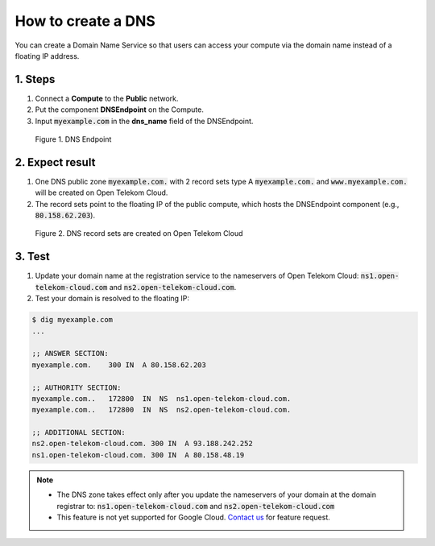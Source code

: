 *******************
How to create a DNS
*******************

.. _DNS:

You can create a Domain Name Service so that users can access your compute via the domain name instead of a floating IP address.

1. Steps
========

1. Connect a **Compute** to the **Public** network.
2. Put the component **DNSEndpoint** on the Compute.
3. Input :code:`myexample.com` in the **dns_name** field of the DNSEndpoint.

.. figure:: /_static/images/service-catalogs/dns1.png
  :width: 800

  Figure 1. DNS Endpoint

2. Expect result
================

1. One DNS public zone :code:`myexample.com.` with 2 record sets type A :code:`myexample.com.` and :code:`www.myexample.com.`  will be created on Open Telekom Cloud.

2. The record sets point to the floating IP of the public compute, which hosts the DNSEndpoint component (e.g., :code:`80.158.62.203`).

.. figure:: /_static/images/service-catalogs/dns2.png
  :width: 800

  Figure 2. DNS record sets are created on Open Telekom Cloud

3. Test
=======

1. Update your domain name at the registration service to the nameservers of Open Telekom Cloud: :code:`ns1.open-telekom-cloud.com` and :code:`ns2.open-telekom-cloud.com`.
2. Test your domain is resolved to the floating IP:

.. code-block:: bash

  $ dig myexample.com
  ...

  ;; ANSWER SECTION:
  myexample.com.    300 IN  A 80.158.62.203

  ;; AUTHORITY SECTION:
  myexample.com..   172800  IN  NS  ns1.open-telekom-cloud.com.
  myexample.com..   172800  IN  NS  ns2.open-telekom-cloud.com.

  ;; ADDITIONAL SECTION:
  ns2.open-telekom-cloud.com. 300 IN  A 93.188.242.252
  ns1.open-telekom-cloud.com. 300 IN  A 80.158.48.19

.. note::

  * The DNS zone takes effect only after you update the nameservers of your domain at the domain registrar to: :code:`ns1.open-telekom-cloud.com` and :code:`ns2.open-telekom-cloud.com`
  * This feature is not yet supported for Google Cloud. `Contact us <https://open-telekom-cloud.com/de/kontakt>`_ for feature request.